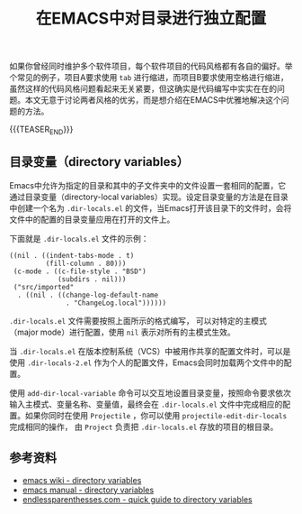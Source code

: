 #+BEGIN_COMMENT
.. title: 在EMACS中对目录进行独立配置
.. slug: emacs-directory-variables
.. date: 2018-10-11 17:11:57 UTC+08:00
.. tags: emacs, lisp, elisp
.. category: emacs
.. link:
.. description:
.. type: text
#+END_COMMENT

#+TITLE: 在EMACS中对目录进行独立配置

如果你曾经同时维护多个软件项目，每个软件项目的代码风格都有各自的偏好。举个常见的例子，项目A要求使用 =tab= 进行缩进，而项目B要求使用空格进行缩进，虽然这样的代码风格问题看起来无关紧要，但这确实是代码编写中实实在在的问题。本文无意于讨论两者风格的优劣，而是想介绍在EMACS中优雅地解决这个问题的方法。

{{{TEASER_END}}}

** 目录变量（directory variables）
Emacs中允许为指定的目录和其中的子文件夹中的文件设置一套相同的配置，它通过目录变量（directory-local variables）实现。设定目录变量的方法是在目录中创建一个名为 =.dir-locals.el= 的文件，当Emacs打开该目录下的文件时，会将文件中的配置的目录变量应用在打开的文件上。

下面就是 =.dir-locals.el= 文件的示例：
#+BEGIN_SRC elisp
((nil . ((indent-tabs-mode . t)
         (fill-column . 80)))
 (c-mode . ((c-file-style . "BSD")
            (subdirs . nil)))
 ("src/imported"
  . ((nil . ((change-log-default-name
              . "ChangeLog.local"))))))
#+END_SRC

=.dir-locals.el= 文件需要按照上面所示的格式编写， 可以对特定的主模式（major mode）进行配置，使用 =nil= 表示对所有的主模式生效。

当 =.dir-locals.el= 在版本控制系统（VCS）中被用作共享的配置文件时，可以是使用 =.dir-locals-2.el= 作为个人的配置文件，Emacs会同时加载两个文件中的配置。

使用 =add-dir-local-variable= 命令可以交互地设置目录变量，按照命令要求依次输入主模式、变量名称、变量值，最终会在 =.dir-locals.el= 文件中完成相应的配置。如果你同时在使用 =Projectile= ，你可以使用 =projectile-edit-dir-locals= 完成相同的操作， 由 =Project= 负责把 =.dir-locals.el= 存放的项目的根目录。

** 参考资料
- [[https://www.emacswiki.org/emacs/DirectoryVariables][emacs wiki - directory variables]]
- [[https://www.gnu.org/software/emacs/manual/html_node/emacs/Directory-Variables.html][emacs manual - directory variables]]
- [[http://endlessparentheses.com/a-quick-guide-to-directory-local-variables.html][endlessparenthesses.com - quick guide to directory variables]]
